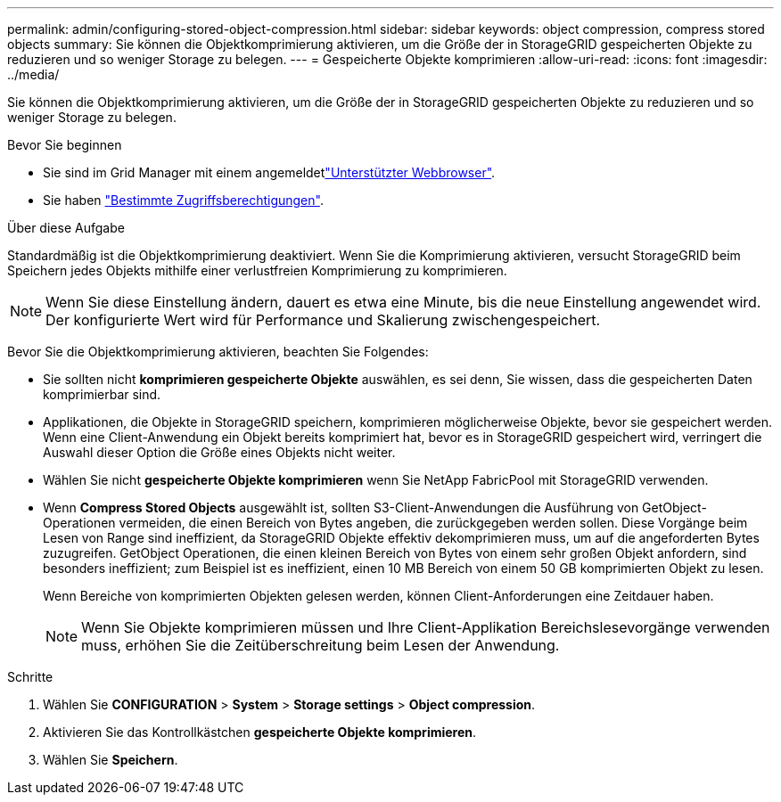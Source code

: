 ---
permalink: admin/configuring-stored-object-compression.html 
sidebar: sidebar 
keywords: object compression, compress stored objects 
summary: Sie können die Objektkomprimierung aktivieren, um die Größe der in StorageGRID gespeicherten Objekte zu reduzieren und so weniger Storage zu belegen. 
---
= Gespeicherte Objekte komprimieren
:allow-uri-read: 
:icons: font
:imagesdir: ../media/


[role="lead"]
Sie können die Objektkomprimierung aktivieren, um die Größe der in StorageGRID gespeicherten Objekte zu reduzieren und so weniger Storage zu belegen.

.Bevor Sie beginnen
* Sie sind im Grid Manager mit einem angemeldetlink:../admin/web-browser-requirements.html["Unterstützter Webbrowser"].
* Sie haben link:admin-group-permissions.html["Bestimmte Zugriffsberechtigungen"].


.Über diese Aufgabe
Standardmäßig ist die Objektkomprimierung deaktiviert. Wenn Sie die Komprimierung aktivieren, versucht StorageGRID beim Speichern jedes Objekts mithilfe einer verlustfreien Komprimierung zu komprimieren.


NOTE: Wenn Sie diese Einstellung ändern, dauert es etwa eine Minute, bis die neue Einstellung angewendet wird. Der konfigurierte Wert wird für Performance und Skalierung zwischengespeichert.

Bevor Sie die Objektkomprimierung aktivieren, beachten Sie Folgendes:

* Sie sollten nicht *komprimieren gespeicherte Objekte* auswählen, es sei denn, Sie wissen, dass die gespeicherten Daten komprimierbar sind.
* Applikationen, die Objekte in StorageGRID speichern, komprimieren möglicherweise Objekte, bevor sie gespeichert werden. Wenn eine Client-Anwendung ein Objekt bereits komprimiert hat, bevor es in StorageGRID gespeichert wird, verringert die Auswahl dieser Option die Größe eines Objekts nicht weiter.
* Wählen Sie nicht *gespeicherte Objekte komprimieren* wenn Sie NetApp FabricPool mit StorageGRID verwenden.
* Wenn *Compress Stored Objects* ausgewählt ist, sollten S3-Client-Anwendungen die Ausführung von GetObject-Operationen vermeiden, die einen Bereich von Bytes angeben, die zurückgegeben werden sollen. Diese Vorgänge beim Lesen von Range sind ineffizient, da StorageGRID Objekte effektiv dekomprimieren muss, um auf die angeforderten Bytes zuzugreifen. GetObject Operationen, die einen kleinen Bereich von Bytes von einem sehr großen Objekt anfordern, sind besonders ineffizient; zum Beispiel ist es ineffizient, einen 10 MB Bereich von einem 50 GB komprimierten Objekt zu lesen.
+
Wenn Bereiche von komprimierten Objekten gelesen werden, können Client-Anforderungen eine Zeitdauer haben.

+

NOTE: Wenn Sie Objekte komprimieren müssen und Ihre Client-Applikation Bereichslesevorgänge verwenden muss, erhöhen Sie die Zeitüberschreitung beim Lesen der Anwendung.



.Schritte
. Wählen Sie *CONFIGURATION* > *System* > *Storage settings* > *Object compression*.
. Aktivieren Sie das Kontrollkästchen *gespeicherte Objekte komprimieren*.
. Wählen Sie *Speichern*.

